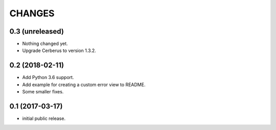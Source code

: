 CHANGES
=======

0.3 (unreleased)
----------------

- Nothing changed yet.

- Upgrade Cerberus to version 1.3.2.

0.2 (2018-02-11)
----------------

- Add Python 3.6 support.
- Add example for creating a custom error view to README.
- Some smaller fixes.


0.1 (2017-03-17)
----------------

- initial public release.
